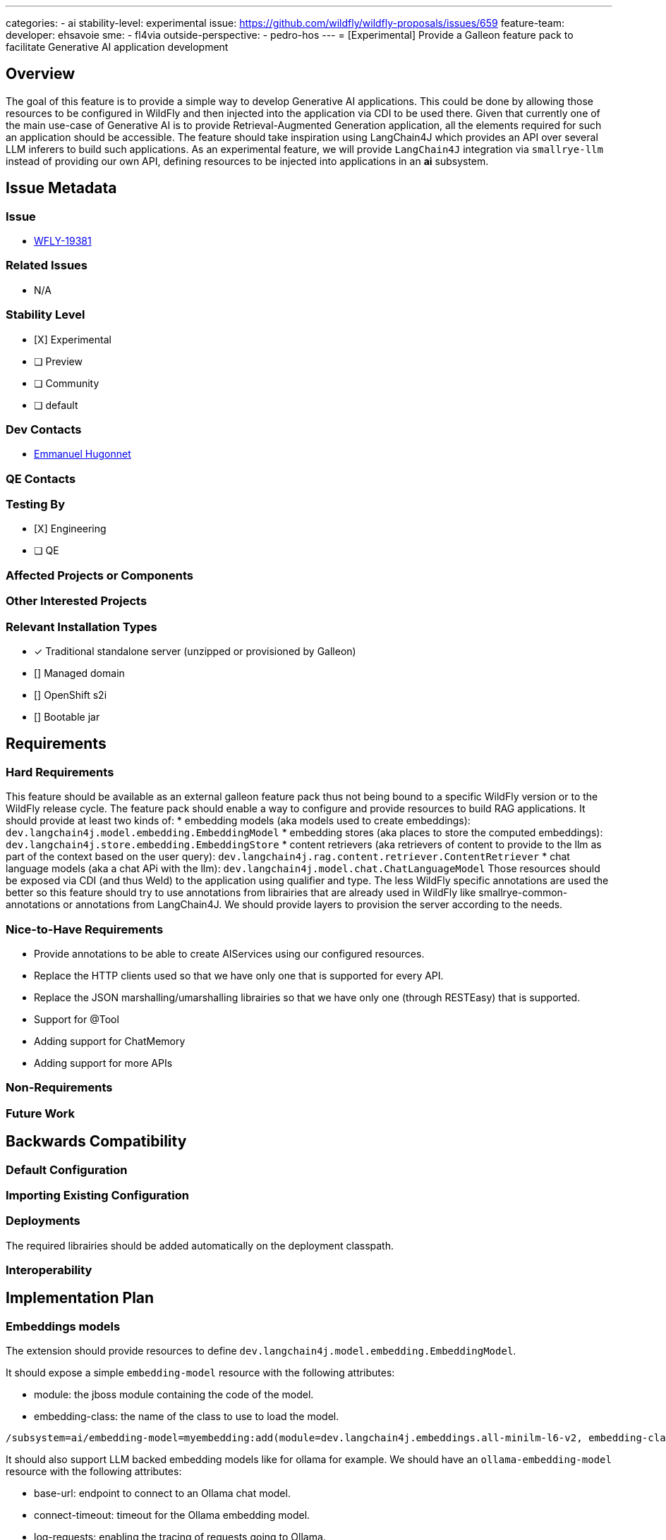 ---
categories:
  - ai
stability-level: experimental
issue: https://github.com/wildfly/wildfly-proposals/issues/659
feature-team: 
 developer: ehsavoie
 sme:
  - fl4via
 outside-perspective:
  - pedro-hos
---
= [Experimental] Provide a Galleon feature pack to facilitate Generative AI application development

:author:            Emmanuel Hugonnet
:email:             ehugonne@redhat.com
:toc:               left
:icons:             font
:idprefix:
:idseparator:       -

== Overview

The goal of this feature is to provide a simple way to develop Generative AI applications. 
This could be done by allowing those resources to be configured in WildFly and then injected into the application via CDI to be used there.
Given that currently one of the main use-case of Generative AI is to provide Retrieval-Augmented Generation application, all the elements required for such an application should be accessible.
The feature should take inspiration using LangChain4J which provides an API over several LLM inferers to build such applications.
As an experimental feature, we will provide `LangChain4J` integration via `smallrye-llm` instead of providing our own API, defining resources to be injected into applications in an *ai* subsystem.

== Issue Metadata

=== Issue

* https://issues.redhat.com/browse/WFLY-19381[WFLY-19381]

=== Related Issues

* N/A

=== Stability Level
// Choose the planned stability level for the proposed functionality
* [X] Experimental

* [ ] Preview

* [ ] Community

* [ ] default

=== Dev Contacts

* mailto:{email}[{author}]

=== QE Contacts

=== Testing By
// Put an x in the relevant field to indicate if testing will be done by Engineering or QE. 
// Discuss with QE during the Kickoff state to decide this
* [X] Engineering

* [ ] QE

=== Affected Projects or Components

=== Other Interested Projects

=== Relevant Installation Types
// Remove the x next to the relevant field if the feature in question is not relevant
// to that kind of WildFly installation
* [x] Traditional standalone server (unzipped or provisioned by Galleon)

* [] Managed domain

* [] OpenShift s2i

* [] Bootable jar

== Requirements

=== Hard Requirements

This feature should be available as an external galleon feature pack thus not being bound to a specific WildFly version or to the WildFly release cycle.
The feature pack should enable a way to configure and provide resources to build RAG applications. 
It should provide at least two kinds of:
 * embedding models (aka models used to create embeddings): `dev.langchain4j.model.embedding.EmbeddingModel`
 * embedding stores (aka places to store the computed embeddings): `dev.langchain4j.store.embedding.EmbeddingStore`
 * content retrievers (aka retrievers of content to provide to the llm as part of the context based on the user query): `dev.langchain4j.rag.content.retriever.ContentRetriever`
 * chat language models (aka a chat APi with the llm): `dev.langchain4j.model.chat.ChatLanguageModel`
 Those resources should be exposed via CDI (and thus Weld) to the application using qualifier and type.
 The less WildFly specific annotations are used the better so this feature should try to use annotations from librairies that are already used in WildFly like smallrye-common-annotations or annotations from LangChain4J.
 We should provide layers to provision the server according to the needs.


=== Nice-to-Have Requirements

 * Provide annotations to be able to create AIServices using our configured resources.
 * Replace the HTTP clients used so that we have only one that is supported for every API.
 * Replace the JSON marshalling/umarshalling librairies so that we have only one (through RESTEasy) that is supported.
 * Support for @Tool
 * Adding support for ChatMemory
 * Adding support for more APIs

=== Non-Requirements
// Use this section to explicitly discuss things that readers might think are required
// but which are not required.

=== Future Work
// Use this section to discuss requirements that are not addressed by this proposal
// but which may be addressed in later proposals.

== Backwards Compatibility

// Does this enhancement affect backwards compatibility with previously released
// versions of WildFly?
// Can the identified incompatibility be avoided?

=== Default Configuration

=== Importing Existing Configuration

=== Deployments

The required librairies should be added automatically on the deployment classpath. 

=== Interoperability

== Implementation Plan

=== Embeddings models

The extension should provide resources to define `dev.langchain4j.model.embedding.EmbeddingModel`.

It should expose a simple `embedding-model` resource with the following attributes:

* module: the jboss module containing the code of the model.
* embedding-class: the name of the class to use to load the model.

----
/subsystem=ai/embedding-model=myembedding:add(module=dev.langchain4j.embeddings.all-minilm-l6-v2, embedding-class=dev.langchain4j.model.embedding.AllMiniLmL6V2EmbeddingModel)
----

It should also support LLM backed embedding models like for ollama for example.
We should have an `ollama-embedding-model` resource with the following attributes:

* base-url: endpoint to connect to an Ollama chat model.
* connect-timeout: timeout for the Ollama embedding model.
* log-requests: enabling the tracing of requests going to Ollama.
* log-responses: enabling the tracing of responses from Ollama.
* model-name: the name of the embedding model served by Ollama.

----
subsystem=ai/ollama-embedding-model=myembedding:add(base-url="http://192.168.1.11:11434", model-name="llama3:8b")
----

=== Embeddings stores

The extension should provide resources to define `dev.langchain4j.store.embedding.EmbeddingStore`.

It should expose a simple `in-memory-embedding-store` resource with the following attributes:

* path: the file to load the in memory embedding store content from.
* relative-to: if the file is relative to a know path.
----
/subsystem=ai/in-memory-embedding-store=mystore:add(path=embeddings.json, relative-to=jboss.server.config.dir)
----

It should also support vector database backed embedding store like for Weaviate.
It should expose a simple `weaviate-embedding-store` resource with the following attributes:

* avoid-dups: If true the object id is a hashed ID based on provided text segment else a random ID will be generated.
* consistency-level: hHow the consistency is tuned when writting into weaviate embedding store.
* metadata: the list of metadata keys to store with the embeddings are stored.
* object-class: the name of the object class under which the embeddings are stored.
* ssl-enabled: if the connection to the Weaviate store is https or not.
* socket-binding: the name of theoutbound socket binding to connect to the Weaviate store.

----
/socket-binding-group=standard-sockets/remote-destination-outbound-socket-binding=weaviate:add(host=localhost, port=8090)
/subsystem=ai/weaviate-embedding-store=mystore:add(socket-binding=weaviate, ssl-enabled=false, object-class=Simple, metadata=[url,language,parent_url,file_name,file_path,title,subtitle])
----

=== Chat language models

The extension should provide resources to define `dev.langchain4j.model.chat.ChatLanguageModel` to chat with a llm.

It should expose a simple `openai-chat-model` resource with the following attributes:

* api-key: the API key to authenticate to an OpenAI chat model.
* base-url: the endpoint to connect to an OpenAI chat model.
* connect-timeout: the imeout for the OpenAI chat model.
* frequency-penalty: the frequency penalty of the OpenAI chat model.
* log-requests: enabling the tracing of requests going to openAI.
* log-responses: enabling the tracing of responses from openAI.
* max-token: the number of token retruned by the OpenAI chat model.
* model-name: the name of the model served by OpenAI.
* organization-id: the organization id served by OpenAI.
* presence-penalty: the presence penalty of the OpenAI chat model.
* seed: the seed of the OpenAI chat model.
* temperature: the temperature of the OpenAI chat model.
* top-p: the top P of the OpenAI chat model.

----
/subsystem=ai/openai-chat-model=mychat:add(base-url="https://api.groq.com/openai/v1", api-key="${env.GROQ_API_KEY}",model-name="llama3-8b-8192")
----

It should also support a simple `mistral-ai-chat-model` resource with the following attributes:

* api-key: the API key to authenticate to an Mistral AI chat model.
* base-url: the endpoint to connect to an Mistral AI chat model.
* connect-timeout: the imeout for the Mistral AI chat model.
* log-requests: enabling the tracing of requests going to Mistral AI.
* log-responses: enabling the tracing of responses from Mistral AI.
* max-token: the number of token retruned by the Mistral AI chat model.
* model-name: the name of the model served by Mistral AI.
* temperature: the temperature of the Mistral AI chat model.

----
/subsystem=ai/openai-chat-model=mychat:add(base-url="https://api.groq.com/openai/v1", api-key="${env.GROQ_API_KEY}",model-name="llama3-8b-8192")
----
It should also support Ollama.
It should expose a simple `ollama-chat-model` resource with the following attributes:

* base-url: the endpoint to connect to an Ollama chat model.
* connect-timeout: the timeout for the Ollama chat model.
* log-requests: enabling the tracing of requests going to Ollama.
* log-responses: enabling the tracing of responses from Ollama.
* model-name: the name of the chat model served by Ollama.
* temperature: the temperature of the Ollama chat model.

----
/subsystem=ai/ollama-chat-model=mychat:add(model-name="llama3:8b", base-url="http://192.168.1.11:11434")
----

It should alos expose a simple way to test the connection to the LLM with a *chat* operation with the followoing parameter:
 * user-message: a required STRING which contains the test message to send to the LLM.

For example with Ollama it should be like this:
----
/subsystem=ai/ollama-chat-model=ollama:chat(user-message=Hello)
{
   "outcome" => "success",
   "result" => "Hello! How can I assist you today?"
}
----
=== Content retrievers

The extension should provide resources to define `dev.langchain4j.rag.content.retriever.ContentRetriever` to retrieve content to send to the llm as part of the prompt.

It should support a content retriever that can retrieve content from an embedding store using the contents close to the embedding of the user prompt.
It should expose a simple `embedding-store-content-retriever` resource with the following attributes:

* embedding-model; the embedding model used to compute embeddings.
* embedding-store: the embedding store were the contents and embeddings are retrieved from.
* min-score: the minimum relevance score for the returned contents.Contents scoring below this score are excluded from the results.
* max-results: the maximum number of contents to retrieve.

----
/subsystem=ai/embedding-store-content-retriever=myretriever:add(embedding-model=myembedding,embedding-store=mystore, max-results=2, min-score=0.7)
----

It should also support  a content retriever that can retrieve content from a web search.
It should expose a simple `web-search-content-retriever` resource with the following attributes:

* google: a complex attribute to use a Google Custom Search Engine.
* max-results: the maximum number of contents to retrieve.
* tavily: a complex attribute to use Tavily Search Engine.

----
/subsystem=ai/web-search-content-retriever=myretriever:add(tavily={api-key=${env.TAVILY_API_KEY}, base-url=https://api.tavily.com, connect-timeout=20000, exclude-domains=[example.org], include-domains=[example.com], include-answer=true})
----

== Security Considerations

////
Identification if any security implications that may need to be considered with this feature
or a confirmation that there are no security implications to consider.
////

== Test Plan

== Community Documentation
////
Generally a feature should have documentation as part of the PR to wildfly master, or as a follow up PR if the feature is in wildfly-core. In some cases though the documentation belongs more in a component, or does not need any documentation. Indicate which of these will happen.
////
== Release Note Content
////
Draft verbiage for up to a few sentences on the feature for inclusion in the
Release Note blog article for the release that first includes this feature. 
Example article: http://wildfly.org/news/2018/08/30/WildFly14-Final-Released/.
This content will be edited, so there is no need to make it perfect or discuss
what release it appears in.  "See Overview" is acceptable if the overview is
suitable. For simple features best covered as an item in a bullet-point list 
of features containing a few words on each, use "Bullet point: <The few words>" 
////
